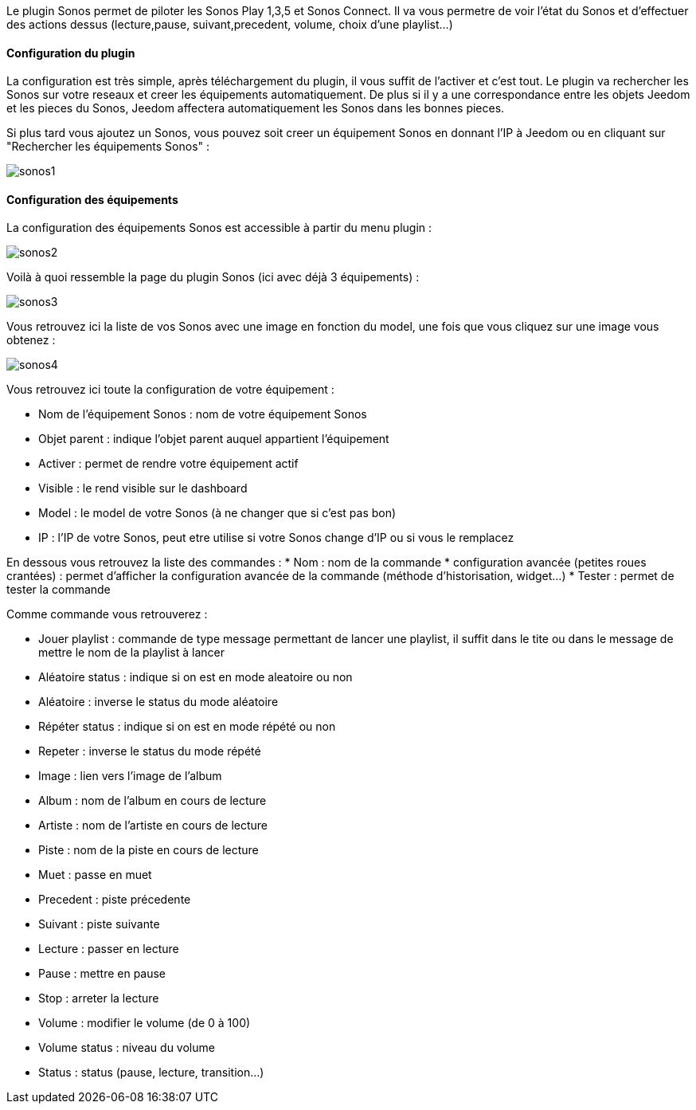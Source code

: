 Le plugin Sonos permet de piloter les Sonos Play 1,3,5 et Sonos Connect. Il va vous permetre de voir l'état du Sonos et d'effectuer des actions dessus (lecture,pause, suivant,precedent, volume, choix d'une playlist...)

==== Configuration du plugin

La configuration est très simple, après téléchargement du plugin, il vous suffit de l'activer et c'est tout. Le plugin va rechercher les Sonos sur votre reseaux et creer les équipements automatiquement. De plus si il y a une correspondance entre les objets Jeedom et les pieces du Sonos, Jeedom affectera automatiquement les Sonos dans les bonnes pieces.

Si plus tard vous ajoutez un Sonos, vous pouvez soit creer un équipement Sonos en donnant l'IP à Jeedom ou en cliquant sur "Rechercher les équipements Sonos" : 

image::../images/sonos1.PNG[]

==== Configuration des équipements

La configuration des équipements Sonos est accessible à partir du menu plugin : 

image::../images/sonos2.PNG[]

Voilà à quoi ressemble la page du plugin Sonos (ici avec déjà 3 équipements) : 

image::../images/sonos3.PNG[]

Vous retrouvez ici la liste de vos Sonos avec une image en fonction du model, une fois que vous cliquez sur une image vous obtenez : 

image::../images/sonos4.PNG[]

Vous retrouvez ici toute la configuration de votre équipement : 

* Nom de l'équipement Sonos : nom de votre équipement Sonos
* Objet parent : indique l'objet parent auquel appartient l'équipement
* Activer : permet de rendre votre équipement actif
* Visible : le rend visible sur le dashboard
* Model : le model de votre Sonos (à ne changer que si c'est pas bon)
* IP : l'IP de votre Sonos, peut etre utilise si votre Sonos change d'IP ou si vous le remplacez

En dessous vous retrouvez la liste des commandes : 
* Nom : nom de la commande
* configuration avancée (petites roues crantées) : permet d'afficher la configuration avancée de la commande (méthode d'historisation, widget...)
* Tester : permet de tester la commande

Comme commande vous retrouverez : 

* Jouer playlist : commande de type message permettant de lancer une playlist, il suffit dans le tite ou dans le message de mettre le nom de la playlist à lancer
* Aléatoire status : indique si on est en mode aleatoire ou non
* Aléatoire : inverse le status du mode aléatoire
* Répéter status : indique si on est en mode répété ou non
* Repeter : inverse le status du mode répété
* Image : lien vers l'image de l'album
* Album : nom de l'album en cours de lecture
* Artiste : nom de l'artiste en cours de lecture
* Piste : nom de la piste en cours de lecture
* Muet : passe en muet
* Precedent : piste précedente
* Suivant : piste suivante
* Lecture : passer en lecture
* Pause : mettre en pause
* Stop : arreter la lecture
* Volume : modifier le volume (de 0 à 100)
* Volume status : niveau du volume
* Status : status (pause, lecture, transition...)
